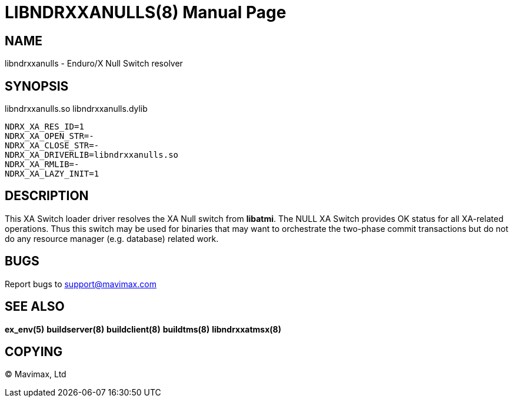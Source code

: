 LIBNDRXXANULLS(8)
=================
:doctype: manpage


NAME
----
libndrxxanulls - Enduro/X Null Switch resolver


SYNOPSIS
--------
libndrxxanulls.so
libndrxxanulls.dylib

--------------------------------------------------------------------------------
NDRX_XA_RES_ID=1
NDRX_XA_OPEN_STR=-
NDRX_XA_CLOSE_STR=-
NDRX_XA_DRIVERLIB=libndrxxanulls.so
NDRX_XA_RMLIB=-
NDRX_XA_LAZY_INIT=1
--------------------------------------------------------------------------------

DESCRIPTION
-----------
This XA Switch loader driver resolves the XA Null switch from *libatmi*. The NULL
XA Switch provides OK status for all XA-related operations. Thus this switch may be
used for binaries that may want to orchestrate the two-phase commit transactions
but do not do any resource manager (e.g. database) related work.

BUGS
----
Report bugs to support@mavimax.com

SEE ALSO
--------
*ex_env(5)* *buildserver(8)* *buildclient(8)* *buildtms(8)* *libndrxxatmsx(8)*

COPYING
-------
(C) Mavimax, Ltd

